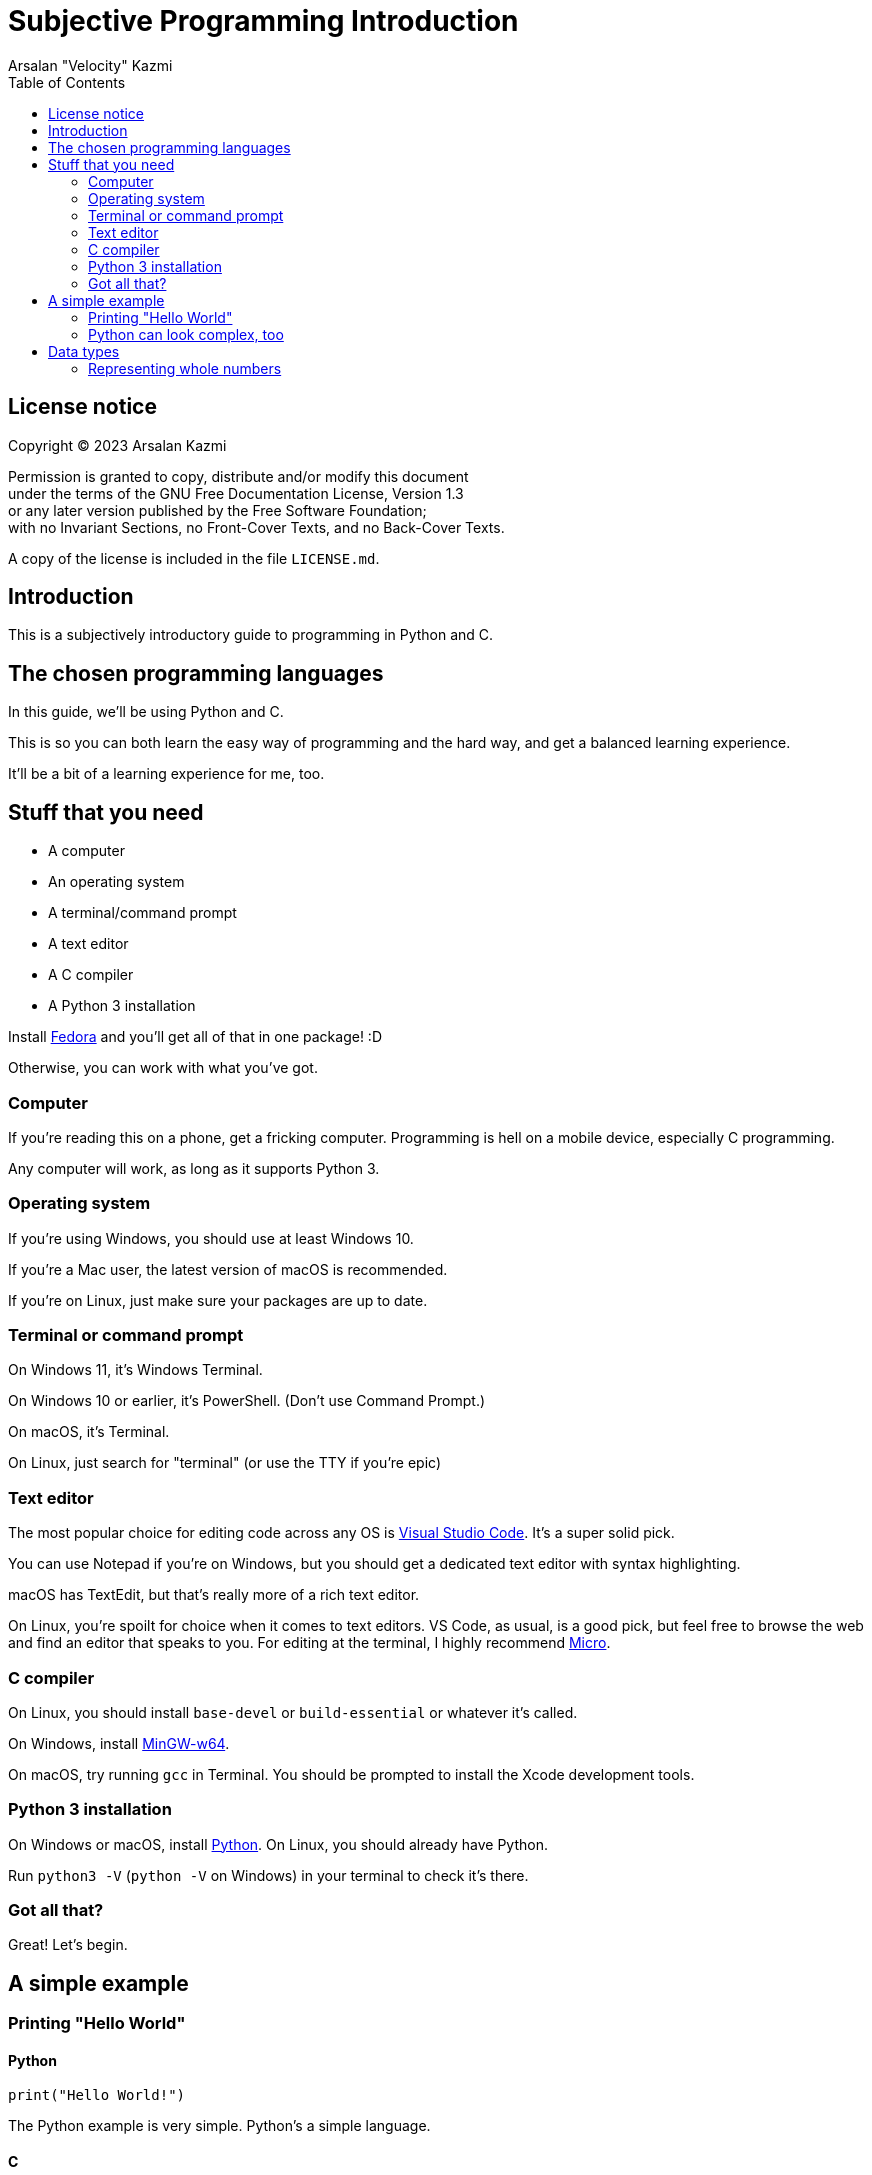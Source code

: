 :toc:
:doctype: article
:author: Arsalan "Velocity" Kazmi
:date: 2023-09-22

= Subjective Programming Introduction

== License notice

Copyright (C)  2023  Arsalan Kazmi

Permission is granted to copy, distribute and/or modify this document +
under the terms of the GNU Free Documentation License, Version 1.3 +
or any later version published by the Free Software Foundation; +
with no Invariant Sections, no Front-Cover Texts, and no Back-Cover Texts.

A copy of the license is included in the file `LICENSE.md`.

== Introduction

This is a subjectively introductory guide to programming in Python and C.

== The chosen programming languages

In this guide, we'll be using Python and C.

This is so you can both learn the easy way of programming and the hard way,
and get a balanced learning experience.

It'll be a bit of a learning experience for me, too.

== Stuff that you need

* A computer
* An operating system
* A terminal/command prompt
* A text editor
* A C compiler
* A Python 3 installation

Install https://fedora.org[Fedora] and you'll get all of that in one package! :D

Otherwise, you can work with what you've got.

=== Computer

If you're reading this on a phone, get a fricking computer. Programming is hell on a mobile device, especially C programming.

Any computer will work, as long as it supports Python 3.

=== Operating system

If you're using Windows, you should use at least Windows 10.

If you're a Mac user, the latest version of macOS is recommended.

If you're on Linux, just make sure your packages are up to date.

=== Terminal or command prompt

On Windows 11, it's Windows Terminal.

On Windows 10 or earlier, it's PowerShell. (Don't use Command Prompt.)

On macOS, it's Terminal.

On Linux, just search for "terminal" (or use the TTY if you're epic)

=== Text editor

The most popular choice for editing code across any OS is https://code.visualstudio.com[Visual Studio Code]. It's a super solid pick.

You can use Notepad if you're on Windows, but you should get a dedicated text editor with syntax highlighting.

macOS has TextEdit, but that's really more of a rich text editor.

On Linux, you're spoilt for choice when it comes to text editors. VS Code, as usual, is a good pick, but feel free to browse the web and find an editor that speaks to you. For editing at the terminal, I highly recommend https://micro-editor.github.io/[Micro].

=== C compiler

On Linux, you should install `base-devel` or `build-essential` or whatever it's called.

On Windows, install https://www.mingw-w64.org/[MinGW-w64].

On macOS, try running `gcc` in Terminal. You should be prompted to install the Xcode development tools.

=== Python 3 installation

On Windows or macOS, install https://python.org[Python]. On Linux, you should already have Python.

Run `python3 -V` (`python -V` on Windows) in your terminal to check it's there.

=== Got all that?

Great! Let's begin.

== A simple example

=== Printing "Hello World"

==== Python

[,python]
----
print("Hello World!")
----

The Python example is very simple. Python's a simple language.

==== C

[,c]
----
#include <stdio.h>
int main() {
    printf("Hello World!");
}
----

The C example looks much more complex! This is what programming in _most_ languages is like.
It's not that C is too hard, it's that Python set your expectations for it to be easy, so comparatively, it's a big code block.

But this isn't a psychology guide, this is programming. Let's keep going.

=== Python can look complex, too

[,python]
----
def main():
    print("Hello World!")
if __name__ == "__main__":
    main()
----

Ooh! Look! Now the Python example is 4 lines long.

What's going on here, is that we're defining a `main` function, called the main entry point.

You don't have to define `main` in Python, because it's been done for you.

In C, though, you do have to do it yourself.

== Data types

In programming, you have the concept of *data types*.

Data types, are, obviously enough, types of data.

C has `int`, `float`, `double`, `long`, `short` and `char`.

Python has `int`, `float,`, `bool`, `str`, `list`, `tuple` and `dict`.

We'll keep this simple and use the common types, `int`, `float`/`double` and `str`/`char`.

=== Representing whole numbers

You can represent whole numbers with `int`, short for integer, which means whole number.

==== Python

[,python]
----
x = 1 # is int! Python's types are implicit.
----

==== C

[,c]
----
#include <stdio.h>
int main() {
    int x = 1; // C's types are explicit, so you have to declare int.
}
----

It's just a little bit different. As mentioned in the comments, Python has *implicit types*, so you don't need to declare the type. In fact, if you do, it errors out.

[,python]
----
Python 3.9.7 (tags/v3.9.7:1016ef3, Aug 30 2021, 20:19:38) [MSC v.1929 64 bit (AMD64)] on win32
Type "help", "copyright", "credits" or "license()" for more information.
>>> int x = 1
SyntaxError: invalid syntax
>>> 
----

Whereas if you don't declare the type in C, the compiler will complain that the variable doesn't exist.

[,c]
----
$ ed implicit.c
implicit.c: No such file or directory
i
#include <stdio.h>
int main() {
    x = 1
}
.
w
45
$ gcc implicit.c
implicit.c: In function 'main':
implicit.c:3:5: error: 'x' undeclared (first use in this function)
    3 |     x = 1;
      |     ^
implicit.c:3:5: note: each undeclared identifier is reported only once for each function it appears in
$
----

Don't mind the use of `ed`. Use whatever text editor you want.

NOTE: This guide is unfinished and unfortunately ends here. Come back later maybe?
